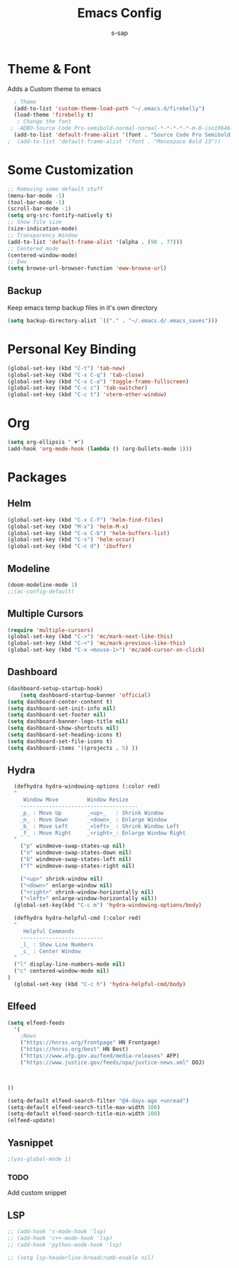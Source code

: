 #+TITLE: Emacs Config
#+author: s-sap
#+startup: overview

* Theme & Font
Adds a Custom theme to emacs
#+begin_src emacs-lisp
  ; Theme
  (add-to-list 'custom-theme-load-path "~/.emacs.d/firebelly")
  (load-theme 'firebelly t)
   ; Change the font
 ; -ADBO-Source Code Pro-semibold-normal-normal-*-*-*-*-*-m-0-iso10646-1
  (add-to-list 'default-frame-alist '(font . "Source Code Pro Semibold 13"))
;  (add-to-list 'default-frame-alist '(font . "Monospace Bold 13"))
#+end_src

* Some Customization
#+begin_src emacs-lisp
  ;; Removing some default stuff
  (menu-bar-mode -1)
  (tool-bar-mode -1)
  (scroll-bar-mode -1)
  (setq org-src-fontify-natively t)
  ;; Show file size
  (size-indication-mode)
  ;; Transparency Window
  (add-to-list 'default-frame-alist '(alpha . (90 . 77)))
  ;; Centered mode
  (centered-window-mode)
  ;; Eww
  (setq browse-url-browser-function 'eww-browse-url)
#+end_src
** Backup
  Keep emacs temp backup files in it's own directory

   #+begin_src emacs-lisp
   (setq backup-directory-alist `(("." . "~/.emacs.d/.emacs_saves")))
   #+end_src

* Personal Key Binding
#+begin_src emacs-lisp
(global-set-key (kbd "C-t") 'tab-new)
(global-set-key (kbd "C-x C-q") 'tab-close)
(global-set-key (kbd "C-x C-a") 'toggle-frame-fullscreen)
(global-set-key (kbd "C-c c") 'tab-switcher)
(global-set-key (kbd "C-c t") 'vterm-other-window)
#+end_src

* Org
  #+begin_src emacs-lisp
    (setq org-ellipsis " ▼")
    (add-hook 'org-mode-hook (lambda () (org-bullets-mode 1)))
  #+end_src

* Packages
** Helm
  #+begin_src emacs-lisp
    (global-set-key (kbd "C-x C-f") 'helm-find-files)
    (global-set-key (kbd "M-x") 'helm-M-x)
    (global-set-key (kbd "C-x C-b") 'helm-buffers-list)
    (global-set-key (kbd "C-s") 'helm-occur)
    (global-set-key (kbd "C-c d") 'ibuffer)
  #+end_src
** Modeline
  #+begin_src emacs-lisp
    (doom-modeline-mode 1)
    ;;(ac-config-default)
  #+end_src
** Multiple Cursors
  #+begin_src emacs-lisp
  (require 'multiple-cursors)
  (global-set-key (kbd "C->") 'mc/mark-next-like-this)
  (global-set-key (kbd "C-<") 'mc/mark-previous-like-this)
  (global-set-key (kbd "C-x <mouse-1>") 'mc/add-cursor-on-click)
  #+end_src
** Dashboard
  #+begin_src emacs-lisp
	    (dashboard-setup-startup-hook)
            (setq dashboard-startup-banner 'official)
	    (setq dashboard-center-content t)
	    (setq dashboard-set-init-info nil)
	    (setq dashboard-set-footer nil)
	    (setq dashboard-banner-logo-title nil)  
	    (setq dashboard-show-shortcuts nil)
	    (setq dashboard-set-heading-icons t)
	    (setq dashboard-set-file-icons t)
	    (setq dashboard-items '((projects . 5) ))
  #+end_src   
** Hydra
  #+begin_src emacs-lisp
  (defhydra hydra-windowing-options (:color red)
  "
     Window Move         Window Resize 
    -------------------------------------
    _p_ : Move Up        _<up>_   : Shrink Window
    _n_ : Move Down      _<down>_ : Enlarge Window
    _b_ : Move Left      _<left>_ : Shrink Window Left
    _f_ : Move Right     _<right>_: Enlarge Window Right
  "
    ("p" windmove-swap-states-up nil)
    ("n" windmove-swap-states-down nil)
    ("b" windmove-swap-states-left nil)
    ("f" windmove-swap-states-right nil)

    ("<up>" shrink-window nil)
    ("<down>" enlarge-window nil)
    ("<right>" shrink-window-horizontally nil)
    ("<left>" enlarge-window-horizontally nil))
  (global-set-key(kbd "C-c m") 'hydra-windowing-options/body)
  
  (defhydra hydra-helpful-cmd (:color red)
  "
     Helpful Commands
    --------------------------
    _l_ : Show Line Numbers
    _c_ : Center Window
  "
  ("l" display-line-numbers-mode nil)
  ("c" centered-window-mode nil)
)
  (global-set-key (kbd "C-c h") 'hydra-helpful-cmd/body)
  
  #+end_src



** Elfeed
  #+begin_src emacs-lisp
    (setq elfeed-feeds  
	  '(
	    ;News
	    ("https://hnrss.org/frontpage" HN Frontpage)
	    ("https://hnrss.org/best" HN Best)
	    ("https://www.afp.gov.au/feed/media-releases" AFP)
	    ("https://www.justice.gov/feeds/opa/justice-news.xml" DOJ)
	    


    ))  

    (setq-default elfeed-search-filter "@4-days-ago +unread")
    (setq-default elfeed-search-title-max-width 100)  
    (setq-default elfeed-search-title-min-width 100)  
    (elfeed-update)
  #+end_src

** Yasnippet
  #+begin_src emacs-lisp
   ;(yas-global-mode 1)
  #+end_src
*** TODO
    Add custom snippet
    
** LSP
#+begin_src emacs-lisp
  ;; (add-hook 'c-mode-hook 'lsp)
  ;; (add-hook 'c++-mode-hook 'lsp)
  ;; (add-hook 'python-mode-hook 'lsp)

  ;; (setq lsp-headerline-breadcrumb-enable nil)
#+end_src


